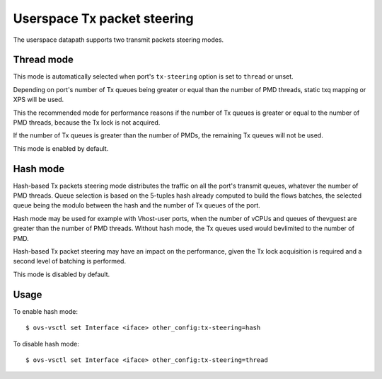 ..
      Licensed under the Apache License, Version 2.0 (the "License"); you may
      not use this file except in compliance with the License. You may obtain
      a copy of the License at

          http://www.apache.org/licenses/LICENSE-2.0

      Unless required by applicable law or agreed to in writing, software
      distributed under the License is distributed on an "AS IS" BASIS, WITHOUT
      WARRANTIES OR CONDITIONS OF ANY KIND, either express or implied. See the
      License for the specific language governing permissions and limitations
      under the License.

      Convention for heading levels in Open vSwitch documentation:

      =======  Heading 0 (reserved for the title in a document)
      -------  Heading 1
      ~~~~~~~  Heading 2
      +++++++  Heading 3
      '''''''  Heading 4

      Avoid deeper levels because they do not render well.

============================
Userspace Tx packet steering
============================

The userspace datapath supports two transmit packets steering modes.

Thread mode
~~~~~~~~~~~

This mode is automatically selected when port's ``tx-steering`` option is set
to ``thread`` or unset.

Depending on port's number of Tx queues being greater or equal than the number
of PMD threads, static txq mapping or XPS will be used.

This the recommended mode for performance reasons if the number of Tx queues
is greater or equal to the number of PMD threads, because the Tx lock is not
acquired.

If the number of Tx queues is greater than the number of PMDs, the
remaining Tx queues will not be used.

This mode is enabled by default.

Hash mode
~~~~~~~~~

Hash-based Tx packets steering mode distributes the traffic on all the port's
transmit queues, whatever the number of PMD threads. Queue selection is based
on the 5-tuples hash already computed to build the flows batches, the selected
queue being the modulo between the hash and the number of Tx queues of the
port.

Hash mode may be used for example with Vhost-user ports, when the number of
vCPUs and queues of thevguest are greater than the number of PMD threads.
Without hash mode, the Tx queues used would bevlimited to the number of PMD.

Hash-based Tx packet steering may have an impact on the performance, given the
Tx lock acquisition is required and a second level of batching is performed.

This mode is disabled by default.

Usage
~~~~~

To enable hash mode::

    $ ovs-vsctl set Interface <iface> other_config:tx-steering=hash

To disable hash mode::

    $ ovs-vsctl set Interface <iface> other_config:tx-steering=thread
